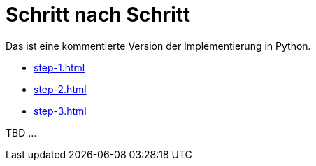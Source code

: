 = Schritt nach Schritt

Das ist eine kommentierte Version der Implementierung in Python.

* xref:step-1.adoc[]
* xref:step-2.adoc[]
* xref:step-3.adoc[]




TBD ...